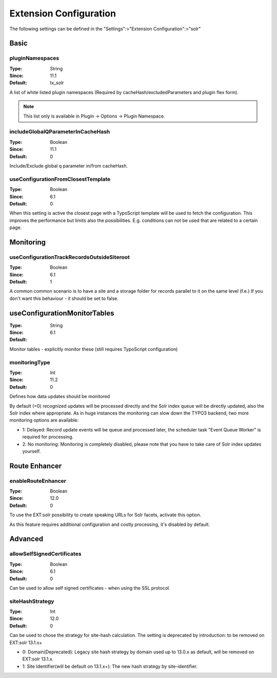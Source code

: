 .. _conf-tx-solr-settings:

Extension Configuration
=======================

The following settings can be defined in the "Settings":>"Extension Configuration":>"solr"

Basic
-----


.. figure:: /Images/Backend/extensionconfiguration-basic.png

pluginNamespaces
~~~~~~~~~~~~~~~~

:Type: String
:Since: 11.1
:Default: tx_solr

A list of white listed plugin namespaces (Required by cacheHash/excludedParameters and plugin flex form).

..  note::
    This list only is available in Plugin -> Options -> Plugin Namespace.

includeGlobalQParameterInCacheHash
~~~~~~~~~~~~~~~~~~~~~~~~~~~~~~~~~~

:Type: Boolean
:Since: 11.1
:Default: 0

Include/Exclude global q parameter in/from cacheHash.

useConfigurationFromClosestTemplate
~~~~~~~~~~~~~~~~~~~~~~~~~~~~~~~~~~~

:Type: Boolean
:Since: 6.1
:Default: 0

When this setting is active the closest page with a TypoScript template will be used to fetch the configuration.
This improves the performance but limits also the possibilities. E.g. conditions can not be used that are related to a certain page.


Monitoring
----------

.. figure:: /Images/Backend/extensionconfiguration-monitoring.png

useConfigurationTrackRecordsOutsideSiteroot
~~~~~~~~~~~~~~~~~~~~~~~~~~~~~~~~~~~~~~~~~~~

:Type: Boolean
:Since: 6.1
:Default: 1

A common common scenario is to have a site and a storage folder for records parallel to it
on the same level (f.e.)
If you don't want this behaviour - it should be set to false.

useConfigurationMonitorTables
-----------------------------

:Type: String
:Since: 6.1
:Default:

Monitor tables - explicitly monitor these (still requires TypoScript configuration)

monitoringType
~~~~~~~~~~~~~~

:Type: Int
:Since: 11.2
:Default: 0

Defines how data updates should be monitored

By default (=0) recognized updates will be processed directly and the Solr index queue will be directly updated, also
the Solr index where appropriate. As in huge instances the monitoring can slow down the TYPO3 backend, two more monitoring
options are available:

- 1: Delayed: Record update events will be queue and processed later, the scheduler task "Event Queue Worker" is required for processing.
- 2: No monitoring: Monitoring is completely disabled, please note that you have to take care of Solr index updates yourself.

Route Enhancer
--------------

.. figure:: /Images/Backend/extensionconfiguration-routeenhancer.png

enableRouteEnhancer
~~~~~~~~~~~~~~~~~~~

:Type: Boolean
:Since: 12.0
:Default: 0

To use the EXT:solr possibility to create speaking URLs for Solr facets, activate this option.

As this feature requires additional configuration and costly processing, it's disabled by default.

Advanced
--------

.. figure:: /Images/Backend/extensionconfiguration-advanced.png

allowSelfSignedCertificates
~~~~~~~~~~~~~~~~~~~~~~~~~~~

:Type: Boolean
:Since: 6.1
:Default: 0

Can be used to allow self signed certificates - when using the SSL protocol.

siteHashStrategy
~~~~~~~~~~~~~~~~

:Type: Int
:Since: 12.0
:Default: 0

Can be used to chose the strategy for site-hash calculation.
The setting is deprecated by introduction: to be removed on EXT:solr 13.1.x+

- 0: Domain(Deprecated): Legacy site hash strategy by domain used up to 13.0.x as default, will be removed on EXT:solr 13.1.x.
- 1: Site Identifier(will be default on 13.1.x+): The new hash strategy by site-identifier.

